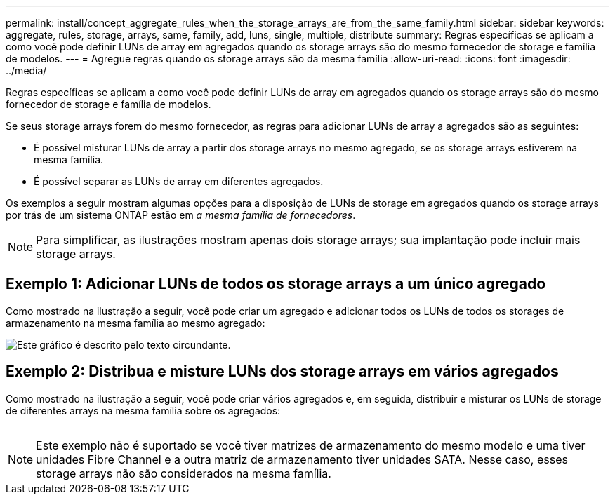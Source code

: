 ---
permalink: install/concept_aggregate_rules_when_the_storage_arrays_are_from_the_same_family.html 
sidebar: sidebar 
keywords: aggregate, rules, storage, arrays, same, family, add, luns, single, multiple, distribute 
summary: Regras específicas se aplicam a como você pode definir LUNs de array em agregados quando os storage arrays são do mesmo fornecedor de storage e família de modelos. 
---
= Agregue regras quando os storage arrays são da mesma família
:allow-uri-read: 
:icons: font
:imagesdir: ../media/


[role="lead"]
Regras específicas se aplicam a como você pode definir LUNs de array em agregados quando os storage arrays são do mesmo fornecedor de storage e família de modelos.

Se seus storage arrays forem do mesmo fornecedor, as regras para adicionar LUNs de array a agregados são as seguintes:

* É possível misturar LUNs de array a partir dos storage arrays no mesmo agregado, se os storage arrays estiverem na mesma família.
* É possível separar as LUNs de array em diferentes agregados.


Os exemplos a seguir mostram algumas opções para a disposição de LUNs de storage em agregados quando os storage arrays por trás de um sistema ONTAP estão em _a mesma família de fornecedores_.

[NOTE]
====
Para simplificar, as ilustrações mostram apenas dois storage arrays; sua implantação pode incluir mais storage arrays.

====


== Exemplo 1: Adicionar LUNs de todos os storage arrays a um único agregado

Como mostrado na ilustração a seguir, você pode criar um agregado e adicionar todos os LUNs de todos os storages de armazenamento na mesma família ao mesmo agregado:

image::../media/luns_assigned_to_same_aggr_same_family.gif[Este gráfico é descrito pelo texto circundante.]



== Exemplo 2: Distribua e misture LUNs dos storage arrays em vários agregados

Como mostrado na ilustração a seguir, você pode criar vários agregados e, em seguida, distribuir e misturar os LUNs de storage de diferentes arrays na mesma família sobre os agregados:

image:../media/luns_from_same_family_mixed_in_multiple_aggrs.gif[""]

[NOTE]
====
Este exemplo não é suportado se você tiver matrizes de armazenamento do mesmo modelo e uma tiver unidades Fibre Channel e a outra matriz de armazenamento tiver unidades SATA. Nesse caso, esses storage arrays não são considerados na mesma família.

====